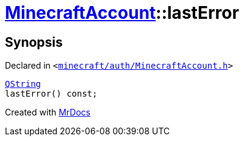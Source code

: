 [#MinecraftAccount-lastError]
= xref:MinecraftAccount.adoc[MinecraftAccount]::lastError
:relfileprefix: ../
:mrdocs:


== Synopsis

Declared in `&lt;https://github.com/PrismLauncher/PrismLauncher/blob/develop/launcher/minecraft/auth/MinecraftAccount.h#L149[minecraft&sol;auth&sol;MinecraftAccount&period;h]&gt;`

[source,cpp,subs="verbatim,replacements,macros,-callouts"]
----
xref:QString.adoc[QString]
lastError() const;
----



[.small]#Created with https://www.mrdocs.com[MrDocs]#
